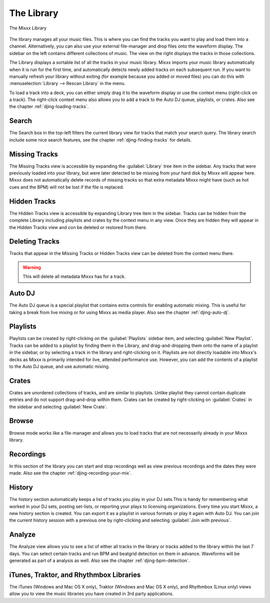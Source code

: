 The Library
***********

.. figure:: ../_static/Mixxx-110-Library.png
   :align: center
   :width: 100%
   :figwidth: 100%
   :alt: The Mixxx Library
   :figclass: pretty-figures

   The Mixxx Library

The library manages all your music files. This is where you can find the tracks
you want to play and load them into a channel. Alternatively, you can also use
your external file-manager and drop files onto the waveform display. The sidebar
on the left contains different collections of music. The view on the right
displays the tracks in those collections.

The Library displays a sortable list of all the tracks in your music
library. Mixxx imports your music library automatically when it is run for the
first time, and automatically detects newly added tracks on each subsequent
run. If you want to manually refresh your library without exiting (for example
because you added or moved files) you can do this with
:menuselection:`Library --> Rescan Library` in the menu.

To load a track into a deck, you can either simply drag it to the waveform
display or use the context menu (right-click on a track). The right-click
context menu also allows you to add a track to the Auto DJ queue, playlists, or
crates. Also see the chapter :ref:`djing-loading-tracks`.

Search
======

The Search box in the top-left filters the current library view for tracks that
match your search query. The library search include some nice search features,
see the chapter :ref:`djing-finding-tracks` for details.

Missing Tracks
==============

.. versionchanged :: 1.11
   The feature was defunct in previous versions.

The Missing Tracks view is accessible by expanding the :guilabel:`Library` tree
item in the sidebar. Any tracks that were previously loaded into your library,
but were later detected to be missing from your hard disk by Mixxx will appear
here. Mixxx does not automatically delete records of missing tracks so that
extra metadata Mixxx might have (such as hot cues and the BPM) will not be lost
if the file is replaced.

Hidden Tracks
=============

.. versionadded:: 1.11

The Hidden Tracks view is accessible by expanding Library tree item in the
sidebar. Tracks can be hidden from the complete Library including playlists
and crates by the context menu in any view. Once they are hidden they will
appear in the Hidden Tracks view and con be deleted or restored from there.

Deleting Tracks
===============

.. versionadded:: 1.11

Tracks that appear in the Missing Tracks or Hidden Tracks view can be
deleted from the context menu there.

.. warning:: This will delete all metadata Mixxx has for a track.

Auto DJ
=======

The Auto DJ queue is a special playlist that contains extra controls for
enabling automatic mixing. This is useful for taking a break from live mixing
or for using Mixxx as media player. Also see the chapter :ref:`djing-auto-dj`.

Playlists
=========

Playlists can be created by right-clicking on the :guilabel:`Playlists` sidebar
item, and selecting :guilabel:`New Playlist`. Tracks can be added to a playlist
by finding them in the Library, and drag-and-dropping them onto the name of a
playlist in the sidebar, or by selecting a track in the library and
right-clicking on it. Playlists are not directly loadable into Mixxx's decks as
Mixxx is primarily intended for live, attended performance use. However, you can
add the contents of a playlist to the Auto DJ queue, and use automatic mixing.

Crates
======

Crates are unordered collections of tracks, and are similar to playlists. Unlike
playlist they cannot contain duplicate entries and do not support drag-and-drop
within them. Crates can be created by right-clicking on :guilabel:`Crates` in
the sidebar and selecting :guilabel:`New Crate`.

Browse
======

Browse mode works like a file-manager and allows you to load tracks that are not
necessarily already in your Mixxx library.

Recordings
==========

In this section of the library you can start and stop recordings well as view
previous recordings and the dates they were made. Also see the chapter
:ref:`djing-recording-your-mix`.

History
=======

.. versionadded:: 1.11

The history section automatically keeps a list of tracks you play in your DJ
sets.This is handy for remembering what worked in your DJ sets, posting
set-lists, or reporting your plays to licensing organizations. Every time you
start Mixxx, a new history section is created. You can export it as a playlist
in various formats or play it again with Auto DJ. You can join the current
history session with a previous one by right-clicking and selecting
:guilabel:`Join with previous`.

Analyze
=======

The Analyze view allows you to see a list of either all tracks in the library or
tracks added to the library within the last 7 days. You can select certain
tracks and run BPM and beatgrid detection on them in advance. Waveforms will be
generated as part of a analysis as well. Also see the chapter
:ref:`djing-bpm-detection`.

iTunes, Traktor, and Rhythmbox Libraries
========================================

The iTunes (Windows and Mac OS X only), Traktor (Windows and Mac OS X only), and
Rhythmbox (Linux only) views allow you to view the music libraries you have
created in 3rd party applications.
